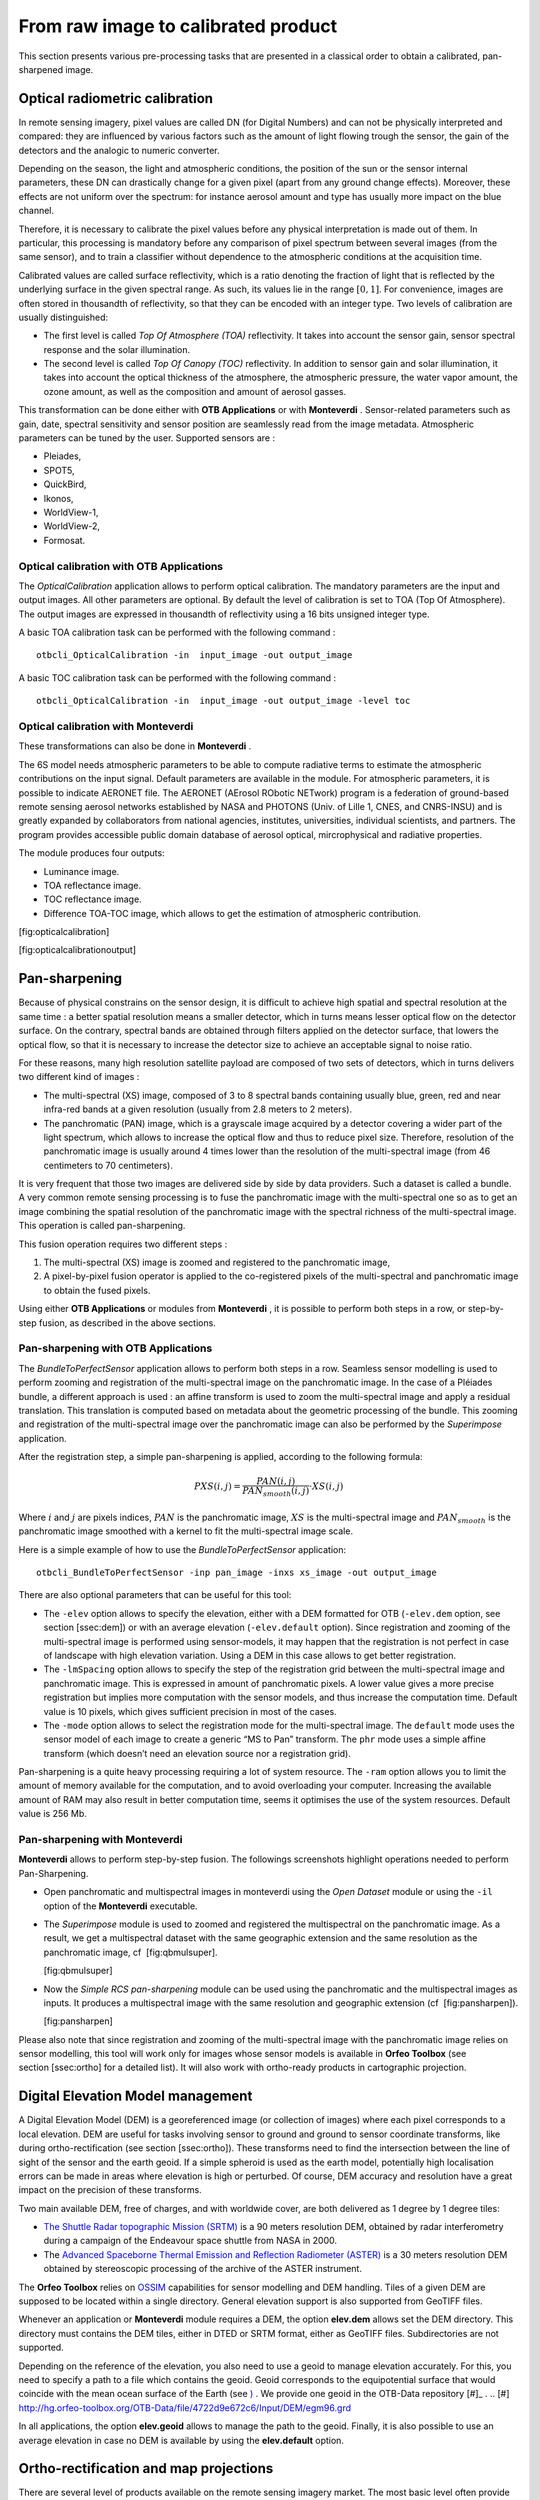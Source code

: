 From raw image to calibrated product
====================================

This section presents various pre-processing tasks that are presented in
a classical order to obtain a calibrated, pan-sharpened image.

Optical radiometric calibration
-------------------------------

In remote sensing imagery, pixel values are called DN (for Digital
Numbers) and can not be physically interpreted and compared: they are
influenced by various factors such as the amount of light flowing trough
the sensor, the gain of the detectors and the analogic to numeric
converter.

Depending on the season, the light and atmospheric conditions, the
position of the sun or the sensor internal parameters, these DN can
drastically change for a given pixel (apart from any ground change
effects). Moreover, these effects are not uniform over the spectrum: for
instance aerosol amount and type has usually more impact on the blue
channel.

Therefore, it is necessary to calibrate the pixel values before any
physical interpretation is made out of them. In particular, this
processing is mandatory before any comparison of pixel spectrum between
several images (from the same sensor), and to train a classifier without
dependence to the atmospheric conditions at the acquisition time.

Calibrated values are called surface reflectivity, which is a ratio
denoting the fraction of light that is reflected by the underlying
surface in the given spectral range. As such, its values lie in the
range :math:`[0,1]`. For convenience, images are often stored in
thousandth of reflectivity, so that they can be encoded with an integer
type. Two levels of calibration are usually distinguished:

-  The first level is called *Top Of Atmosphere (TOA)* reflectivity. It
   takes into account the sensor gain, sensor spectral response and the
   solar illumination.

-  The second level is called *Top Of Canopy (TOC)* reflectivity. In
   addition to sensor gain and solar illumination, it takes into account
   the optical thickness of the atmosphere, the atmospheric pressure,
   the water vapor amount, the ozone amount, as well as the composition
   and amount of aerosol gasses.

This transformation can be done either with **OTB Applications** or with
**Monteverdi** . Sensor-related parameters such as gain, date, spectral
sensitivity and sensor position are seamlessly read from the image
metadata. Atmospheric parameters can be tuned by the user. Supported
sensors are :

-  Pleiades,

-  SPOT5,

-  QuickBird,

-  Ikonos,

-  WorldView-1,

-  WorldView-2,

-  Formosat.

Optical calibration with **OTB Applications** 
~~~~~~~~~~~~~~~~~~~~~~~~~~~~~~~~~~~~~~~~~~~~~~

The *OpticalCalibration* application allows to perform optical
calibration. The mandatory parameters are the input and output images.
All other parameters are optional. By default the level of calibration
is set to TOA (Top Of Atmosphere). The output images are expressed in
thousandth of reflectivity using a 16 bits unsigned integer type.

A basic TOA calibration task can be performed with the following command
:

::

    otbcli_OpticalCalibration -in  input_image -out output_image

A basic TOC calibration task can be performed with the following command
:

::

    otbcli_OpticalCalibration -in  input_image -out output_image -level toc

Optical calibration with **Monteverdi** 
~~~~~~~~~~~~~~~~~~~~~~~~~~~~~~~~~~~~~~~~

These transformations can also be done in **Monteverdi** .

The 6S model needs atmospheric parameters to be able to compute
radiative terms to estimate the atmospheric contributions on the input
signal. Default parameters are available in the module. For atmospheric
parameters, it is possible to indicate AERONET file. The AERONET
(AErosol RObotic NETwork) program is a federation of ground-based remote
sensing aerosol networks established by NASA and PHOTONS (Univ. of Lille
1, CNES, and CNRS-INSU) and is greatly expanded by collaborators from
national agencies, institutes, universities, individual scientists, and
partners. The program provides accessible public domain database of
aerosol optical, mircrophysical and radiative properties.

The module produces four outputs:

-  Luminance image.

-  TOA reflectance image.

-  TOC reflectance image.

-  Difference TOA-TOC image, which allows to get the estimation of
   atmospheric contribution.

|image1| [fig:opticalcalibration]

|image2| [fig:opticalcalibrationoutput]

Pan-sharpening
--------------

Because of physical constrains on the sensor design, it is difficult to
achieve high spatial and spectral resolution at the same time : a better
spatial resolution means a smaller detector, which in turns means lesser
optical flow on the detector surface. On the contrary, spectral bands
are obtained through filters applied on the detector surface, that
lowers the optical flow, so that it is necessary to increase the
detector size to achieve an acceptable signal to noise ratio.

For these reasons, many high resolution satellite payload are composed
of two sets of detectors, which in turns delivers two different kind of
images :

-  The multi-spectral (XS) image, composed of 3 to 8 spectral bands
   containing usually blue, green, red and near infra-red bands at a
   given resolution (usually from 2.8 meters to 2 meters).

-  The panchromatic (PAN) image, which is a grayscale image acquired by
   a detector covering a wider part of the light spectrum, which allows
   to increase the optical flow and thus to reduce pixel size.
   Therefore, resolution of the panchromatic image is usually around 4
   times lower than the resolution of the multi-spectral image (from 46
   centimeters to 70 centimeters).

It is very frequent that those two images are delivered side by side by
data providers. Such a dataset is called a bundle. A very common remote
sensing processing is to fuse the panchromatic image with the
multi-spectral one so as to get an image combining the spatial
resolution of the panchromatic image with the spectral richness of the
multi-spectral image. This operation is called pan-sharpening.

This fusion operation requires two different steps :

#. The multi-spectral (XS) image is zoomed and registered to the
   panchromatic image,

#. A pixel-by-pixel fusion operator is applied to the co-registered
   pixels of the multi-spectral and panchromatic image to obtain the
   fused pixels.

Using either **OTB Applications** or modules from **Monteverdi** , it is
possible to perform both steps in a row, or step-by-step fusion, as
described in the above sections.

Pan-sharpening with **OTB Applications** 
~~~~~~~~~~~~~~~~~~~~~~~~~~~~~~~~~~~~~~~~~

The *BundleToPerfectSensor* application allows to perform both steps in
a row. Seamless sensor modelling is used to perform zooming and
registration of the multi-spectral image on the panchromatic image. In
the case of a Pléiades bundle, a different approach is used : an affine
transform is used to zoom the multi-spectral image and apply a residual
translation. This translation is computed based on metadata about the
geometric processing of the bundle. This zooming and registration of the
multi-spectral image over the panchromatic image can also be performed
by the *Superimpose* application.

After the registration step, a simple pan-sharpening is applied,
according to the following formula:

.. math:: PXS(i,j) = \frac{PAN(i,j)}{PAN_{smooth}(i,j)} \cdot XS(i,j)

Where :math:`i` and :math:`j` are pixels indices, :math:`PAN` is the
panchromatic image, :math:`XS` is the multi-spectral image and
:math:`PAN_{smooth}` is the panchromatic image smoothed with a kernel to
fit the multi-spectral image scale.

Here is a simple example of how to use the *BundleToPerfectSensor*
application:

::

    otbcli_BundleToPerfectSensor -inp pan_image -inxs xs_image -out output_image

There are also optional parameters that can be useful for this tool:

-  The ``-elev`` option allows to specify the elevation, either with a
   DEM formatted for OTB (``-elev.dem`` option, see section [ssec:dem])
   or with an average elevation (``-elev.default`` option). Since
   registration and zooming of the multi-spectral image is performed
   using sensor-models, it may happen that the registration is not
   perfect in case of landscape with high elevation variation. Using a
   DEM in this case allows to get better registration.

-  The ``-lmSpacing`` option allows to specify the step of the
   registration grid between the multi-spectral image and panchromatic
   image. This is expressed in amount of panchromatic pixels. A lower
   value gives a more precise registration but implies more computation
   with the sensor models, and thus increase the computation time.
   Default value is 10 pixels, which gives sufficient precision in most
   of the cases.

-  The ``-mode`` option allows to select the registration mode for the
   multi-spectral image. The ``default`` mode uses the sensor model of
   each image to create a generic “MS to Pan” transform. The ``phr``
   mode uses a simple affine transform (which doesn’t need an elevation
   source nor a registration grid).

Pan-sharpening is a quite heavy processing requiring a lot of system
resource. The ``-ram`` option allows you to limit the amount of memory
available for the computation, and to avoid overloading your computer.
Increasing the available amount of RAM may also result in better
computation time, seems it optimises the use of the system resources.
Default value is 256 Mb.

Pan-sharpening with **Monteverdi** 
~~~~~~~~~~~~~~~~~~~~~~~~~~~~~~~~~~~

**Monteverdi** allows to perform step-by-step fusion. The followings
screenshots highlight operations needed to perform Pan-Sharpening.

-  Open panchromatic and multispectral images in monteverdi using the
   *Open Dataset* module or using the ``-il`` option of the
   **Monteverdi** executable.

-  The *Superimpose* module is used to zoomed and registered the
   multispectral on the panchromatic image. As a result, we get a
   multispectral dataset with the same geographic extension and the same
   resolution as the panchromatic image, cf  [fig:qbmulsuper].

   |image3| |image4| [fig:qbmulsuper]

-  Now the *Simple RCS pan-sharpening* module can be used using the
   panchromatic and the multispectral images as inputs. It produces a
   multispectral image with the same resolution and geographic extension
   (cf  [fig:pansharpen]).

   |image5| [fig:pansharpen]

Please also note that since registration and zooming of the
multi-spectral image with the panchromatic image relies on sensor
modelling, this tool will work only for images whose sensor models is
available in **Orfeo Toolbox** (see section [ssec:ortho] for a detailed
list). It will also work with ortho-ready products in cartographic
projection.

Digital Elevation Model management
----------------------------------

A Digital Elevation Model (DEM) is a georeferenced image (or collection
of images) where each pixel corresponds to a local elevation. DEM are
useful for tasks involving sensor to ground and ground to sensor
coordinate transforms, like during ortho-rectification (see
section [ssec:ortho]). These transforms need to find the intersection
between the line of sight of the sensor and the earth geoid. If a simple
spheroid is used as the earth model, potentially high localisation
errors can be made in areas where elevation is high or perturbed. Of
course, DEM accuracy and resolution have a great impact on the precision
of these transforms.

Two main available DEM, free of charges, and with worldwide cover, are
both delivered as 1 degree by 1 degree tiles:

-  `The Shuttle Radar topographic Mission
   (SRTM) <http://www2.jpl.nasa.gov/srtm/>`_  is a 90 meters resolution
   DEM, obtained by radar interferometry during a campaign of the
   Endeavour space shuttle from NASA in 2000.

-  The `Advanced Spaceborne Thermal Emission and Reflection Radiometer
   (ASTER) <http://www.ersdac.or.jp/GDEM/E/2.html>`_  is a 30 meters
   resolution DEM obtained by stereoscopic processing of the archive of
   the ASTER instrument.

The **Orfeo Toolbox** relies on `OSSIM <http://www.ossim.org/>`_ 
capabilities for sensor modelling and DEM handling. Tiles of a given DEM
are supposed to be located within a single directory. General elevation
support is also supported from GeoTIFF files.

Whenever an application or **Monteverdi** module requires a DEM, the
option **elev.dem** allows set the DEM directory. This directory must
contains the DEM tiles, either in DTED or SRTM format, either as GeoTIFF
files. Subdirectories are not supported.

Depending on the reference of the elevation, you also need to use a
geoid to manage elevation accurately. For this, you need to specify a
path to a file which contains the geoid. Geoid corresponds to the
equipotential surface that would coincide with the mean ocean surface of
the Earth (see `) <http://en.wikipedia.org/wiki/Geoid>`_ . We provide
one geoid in the OTB-Data repository [#]_ .
.. [#] http://hg.orfeo-toolbox.org/OTB-Data/file/4722d9e672c6/Input/DEM/egm96.grd

In all applications, the option **elev.geoid** allows to manage the path
to the geoid. Finally, it is also possible to use an average elevation
in case no DEM is available by using the **elev.default** option.

Ortho-rectification and map projections
---------------------------------------

There are several level of products available on the remote sensing
imagery market. The most basic level often provide the geometry of
acquisition (sometimes called the raw geometry). In this case, pixel
coordinates can not be directly used as geographical positions. For most
sensors (but not for all), the different lines corresponds to different
acquisition times and thus different sensor positions, and different
rows correspond to different cells of the detector.

The mapping of a raw image so as to be registered to a cartographic grid
is called ortho-rectification, and consist in inverting the following
effects (at least):

-  In most cases, lines are orthogonal to the sensor trajectory, which
   is not exactly (and in some case not at all) following a north-south
   axis,

-  Depending on the sensor, the line of sight may be different from a
   Nadir (ground position of the sensor), and thus a projective warping
   may appear,

-  The variation of height in the landscape may result in severe warping
   of the image.

Moreover, depending on the area of the world the image has been acquired
on, different map projections should be used.

The ortho-rectification process is as follows: once an appropriate map
projection has been defined, a localisation grid is computed to map
pixels from the raw image to the ortho-rectified one. Pixels from the
raw image are then interpolated according to this grid in order to fill
the ortho-rectified pixels.

Ortho-rectification can be performed either with **OTB Applications** or
**Monteverdi** . Sensor parameters and image meta-data are seamlessly
read from the image files without needing any user interaction, provided
that all auxiliary files are available. The sensor for which **Orfeo
Toolbox** supports ortho-rectification of raw products are the
following:

-  Pleiades,

-  SPOT5,

-  Ikonos,

-  Quickbird,

-  GeoEye,

-  WorldView.

In addition, GeoTiff and other file format with geographical information
are seamlessly read by **Orfeo Toolbox** , and the ortho-rectification
tools can be used to re-sample these images in another map projection.

Beware of “ortho-ready” products
~~~~~~~~~~~~~~~~~~~~~~~~~~~~~~~~

There are some image products, called “ortho-ready”, that should be
processed carefully. They are actual products in raw geometry, but their
metadata also contains projection data :

-  a map projection

-  a physical origin

-  a physical spacing

-  and sometimes an orientation angle

The purpose of this projection information is to give an approximate map
projection to a raw product. It allows you to display the raw image in a
GIS viewer at the (almost) right location, without having to reproject
it. Obviously, this map projection is not as accurate as the sensor
parameters of the raw geometry. In addition, the impact of the elevation
model can’t be observed if the map projection is used. In order to
perform an ortho-rectification on this type of product, the map
projection has to be hidden from **Orfeo Toolbox** .

You can see if a product is an “ortho-ready” product by using tools such
as ``gdalinfo`` or *ReadImageInfo* (see [app:ReadImageInfo]), and check
if the product verifies the 2 following conditions :

-  The product is in raw geometry : you should expect the presence of
   RPC coefficients and a non-empty OSSIM keywordlist.

-  The product has a map projection : you should see a projection name
   with physical origin and spacing.

In that case, you can hide the map projection from the **Orfeo Toolbox**
by using *extended* filenames. Instead of using the plain input image
path, you append a specific key at the end :

::

    "path_to_image?&skipcarto=true"

The double quote can be necessary for a successful parsing. More details
about the extended filenames can be found in the `wiki page <http://wiki.orfeo-toolbox.org/index.php/ExtendedFileName>`_ , and
also in the `OTB Software Guide <http://orfeo-toolbox.org/SoftwareGuide>`_  .

Ortho-rectification with **OTB Applications** 
~~~~~~~~~~~~~~~~~~~~~~~~~~~~~~~~~~~~~~~~~~~~~~

The *OrthoRectification* application allows to perform
ortho-rectification and map re-projection. The simplest way to use it is
the following command:

::

    otbcli_OrthoRectification -io.in input_image -io.out output_image

In this case, the tool will automatically estimates all the necessary
parameters:

-  The map projection is set to UTM (a worldwide map projection) and the
   UTM zone is automatically estimated,

-  The ground sampling distance of the output image is computed to fit
   the image resolution,

-  The region of interest (upper-left corner and size of the image) is
   estimated so as to contain the whole input image extent.

In order to use a Digital Elevation Model (see section [ssec:dem]) for
better localisation performances, one can pass the directory containing
the DEM tiles to the application:

::

    otbcli_OrthoRectification -io.in input_image
                              -io.out output_image
                              -elev.dem dem_dir

If one wants to use a different map projection, the *-map* option may be
used (example with *lambert93* map projection):

::


    otbcli_OrthoRectification -io.in input_image
                              -io.out output_image
                              -elev.dem dem_dir
                              -map lambert93

Map projections handled by the application are the following (please
note that the ellipsoid is always WGS84):

-  | UTM : ``-map utm``  | The UTM zone and hemisphere can be set by the options ``-map.utm.zone`` and ``-map.utm.northhem``.

-  Lambert 2 etendu: ``-map lambert2``

-  Lambert 93: ``-map lambert93``

-  | TransMercator: ``-map transmercator`` | The related parameters (false easting, false northing and scale factor) can be set by the options    ``-map.transmercator.falseeasting``, ``-map.transmercator.falsenorthing`` and ``-map.transmercator.scale``

-  WGS : ``-map wgs``

-  | Any map projection system with an EPSG code : ``-map epsg`` | The EPSG code is set with the option ``-map.epsg.code``

The group ``outputs`` contains parameters to set the origin, size and
spacing of the output image. For instance, the ground spacing can be
specified as follows:

::


    otbcli_OrthoRectification -io.in input_image
                              -io.out output_image
                              -elev.dem dem_dir
                              -map lambert93
                              -outputs.spacingx spx
                              -outputs.spacingy spy

Please note that since the y axis of the image is bottom oriented, the y
spacing should be negative to avoid switching north and south direction.

A user-defined region of interest to ortho-rectify can be specified as
follows:

::


    otbcli_OrthoRectification -io.in input_image
                              -io.out output_image
                              -elev.dem dem_dir
                              -map lambert93
                              -outputs.spacingx spx
                              -outputs.spacingy spy
                              -outputs.ulx ul_x_coord
                              -outputs.uly ul_y_coord
                              -outputs.sizex x_size
                              -outputs.sizey y_size

Where the ``-outputs.ulx`` and ``-outputs.uly`` options allow to specify
the coordinates of the upper-left corner of the output image. The
``-outputs.sizex`` and ``-outputs.sizey`` options allow to specify the
size of the output image.

A few more interesting options are available:

-  The ``-opt.rpc`` option allows to use an estimated RPC model instead
   of the rigorous SPOT5 model, which speeds-up the processing,

-  The ``-opt.gridspacing`` option allows to define the spacing of the
   localisation grid used for ortho-rectification. A coarser grid
   results in speeding-up the processing, but with potential loss of
   accuracy. A standard value would be 10 times the ground spacing of
   the output image.

-  The ``-interpolator`` option allows to change the interpolation
   algorithm between nearest neighbor, linear and bicubic. Default is
   nearest neighbor interpolation, but bicubic should be fine in most
   cases.

-  The ``-opt.ram`` option allows to specify the amount of memory
   available for the processing (in Mb). Default is 256 Mb. Increasing
   this value to fit the available memory on your computer might
   speed-up the processing.

.. |image1| image:: ./Art/MonteverdiImages/monteverdi_optical_calibration.png
.. |image2| image:: ./Art/MonteverdiImages/monteverdi_optical_calibration_outputs.png
.. |image3| image:: ./Art/MonteverdiImages/monteverdi_QB_PAN_ROI.png
.. |image4| image:: ./Art/MonteverdiImages/monteverdi_QB_MUL_Superimpose.png
.. |image5| image:: ./Art/MonteverdiImages/monteverdi_QB_XS_pan-sharpened.png
